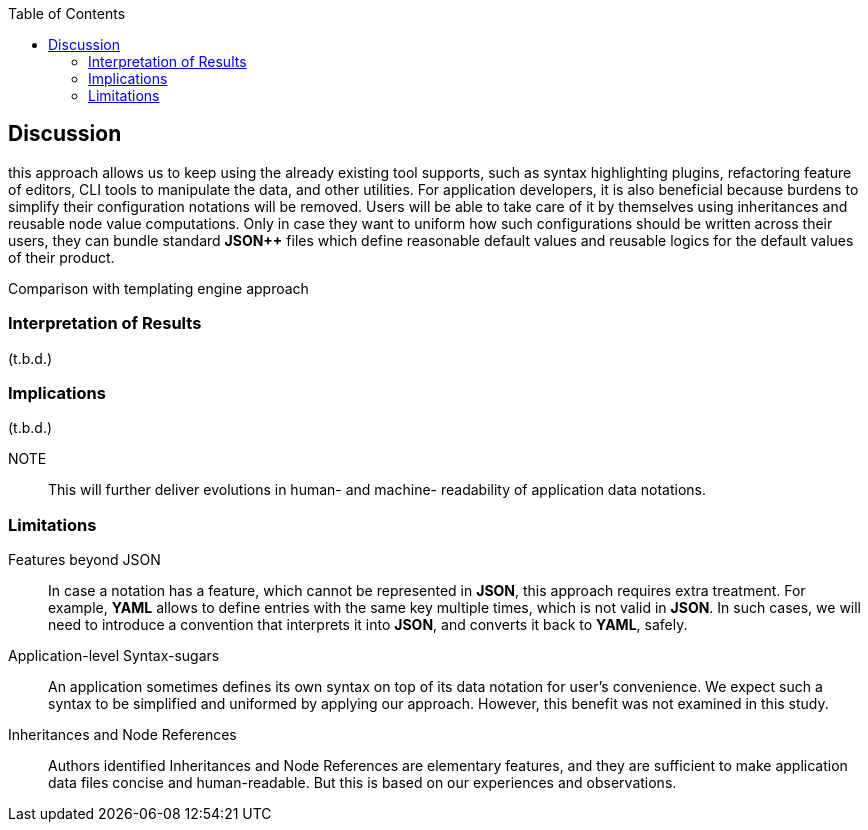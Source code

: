 :toc:

[[discussion]]
== Discussion

// NOTE
this approach allows us to keep using the already existing tool supports, such as syntax highlighting plugins, refactoring feature of editors, CLI tools to manipulate the data, and other utilities.
For application developers, it is also beneficial because burdens to simplify their configuration notations will be removed.
Users will be able to take care of it by themselves using inheritances and reusable node value computations.
Only in case they want to uniform how such configurations should be written across their users, they can bundle standard **JSON{plus}{plus}** files which define reasonable default values and reusable logics for the default values of their product.

// NOTE

Comparison with templating engine approach

=== Interpretation of Results

(t.b.d.)

=== Implications

(t.b.d.)

NOTE:: This will further deliver evolutions in human- and machine- readability of application data notations.


=== Limitations

Features beyond JSON::
In case a notation has a feature, which cannot be represented in **JSON**, this approach requires extra treatment.
For example, **YAML** allows to define entries with the same key multiple times, which is not valid in **JSON**.
In such cases, we will need to introduce a convention that interprets it into **JSON**, and converts it back to **YAML**, safely.

Application-level Syntax-sugars::
An application sometimes defines its own syntax on top of its data notation for user's convenience.
We expect such a syntax to be simplified and uniformed by applying our approach.
However, this benefit was not examined in this study.

Inheritances and Node References::
Authors identified Inheritances and Node References are elementary features, and they are sufficient to make application data files concise and human-readable.
But this is based on our experiences and observations.
